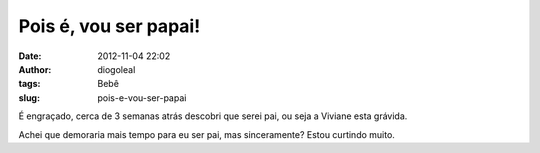 Pois é, vou ser papai!
######################
:date: 2012-11-04 22:02
:author: diogoleal
:tags: Bebê
:slug: pois-e-vou-ser-papai

É engraçado, cerca de 3 semanas atrás descobri que serei pai, ou seja a
Viviane esta grávida.

Achei que demoraria mais tempo para eu ser pai, mas sinceramente? Estou
curtindo muito.
